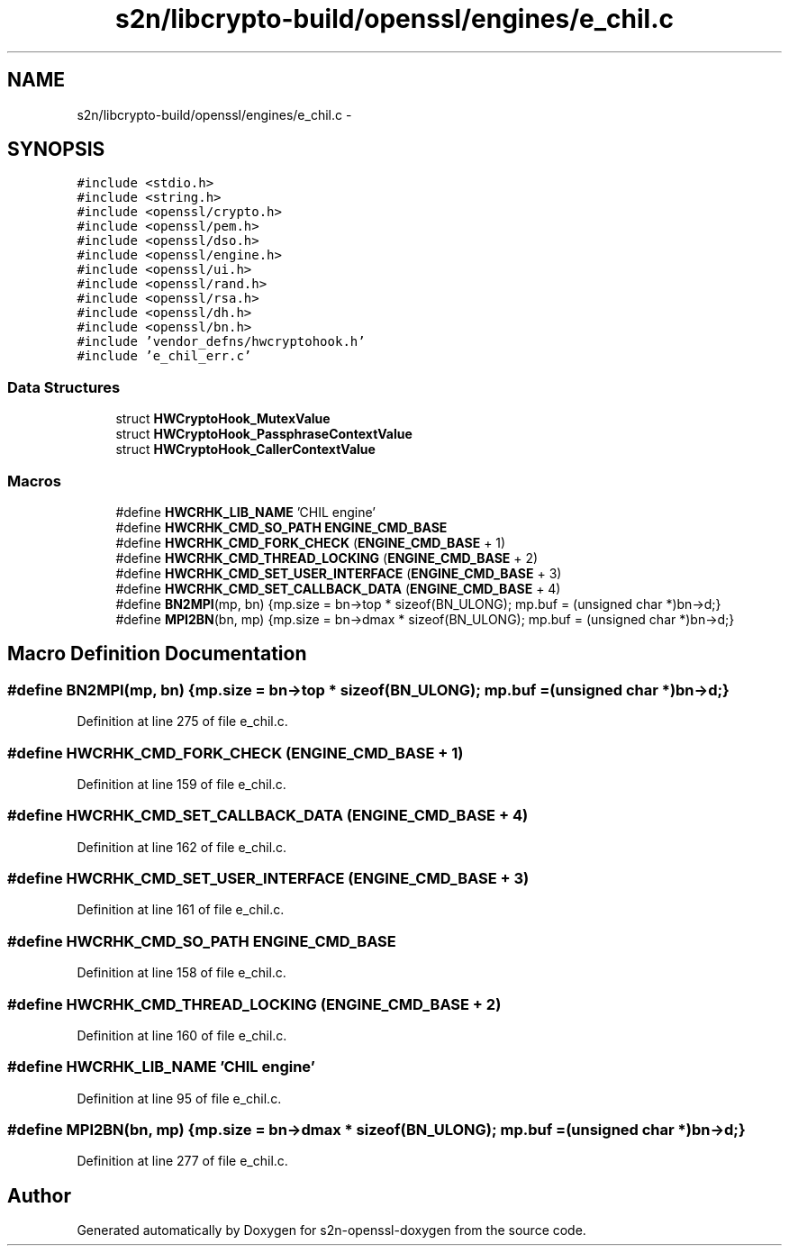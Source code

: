 .TH "s2n/libcrypto-build/openssl/engines/e_chil.c" 3 "Thu Jun 30 2016" "s2n-openssl-doxygen" \" -*- nroff -*-
.ad l
.nh
.SH NAME
s2n/libcrypto-build/openssl/engines/e_chil.c \- 
.SH SYNOPSIS
.br
.PP
\fC#include <stdio\&.h>\fP
.br
\fC#include <string\&.h>\fP
.br
\fC#include <openssl/crypto\&.h>\fP
.br
\fC#include <openssl/pem\&.h>\fP
.br
\fC#include <openssl/dso\&.h>\fP
.br
\fC#include <openssl/engine\&.h>\fP
.br
\fC#include <openssl/ui\&.h>\fP
.br
\fC#include <openssl/rand\&.h>\fP
.br
\fC#include <openssl/rsa\&.h>\fP
.br
\fC#include <openssl/dh\&.h>\fP
.br
\fC#include <openssl/bn\&.h>\fP
.br
\fC#include 'vendor_defns/hwcryptohook\&.h'\fP
.br
\fC#include 'e_chil_err\&.c'\fP
.br

.SS "Data Structures"

.in +1c
.ti -1c
.RI "struct \fBHWCryptoHook_MutexValue\fP"
.br
.ti -1c
.RI "struct \fBHWCryptoHook_PassphraseContextValue\fP"
.br
.ti -1c
.RI "struct \fBHWCryptoHook_CallerContextValue\fP"
.br
.in -1c
.SS "Macros"

.in +1c
.ti -1c
.RI "#define \fBHWCRHK_LIB_NAME\fP   'CHIL engine'"
.br
.ti -1c
.RI "#define \fBHWCRHK_CMD_SO_PATH\fP   \fBENGINE_CMD_BASE\fP"
.br
.ti -1c
.RI "#define \fBHWCRHK_CMD_FORK_CHECK\fP   (\fBENGINE_CMD_BASE\fP + 1)"
.br
.ti -1c
.RI "#define \fBHWCRHK_CMD_THREAD_LOCKING\fP   (\fBENGINE_CMD_BASE\fP + 2)"
.br
.ti -1c
.RI "#define \fBHWCRHK_CMD_SET_USER_INTERFACE\fP   (\fBENGINE_CMD_BASE\fP + 3)"
.br
.ti -1c
.RI "#define \fBHWCRHK_CMD_SET_CALLBACK_DATA\fP   (\fBENGINE_CMD_BASE\fP + 4)"
.br
.ti -1c
.RI "#define \fBBN2MPI\fP(mp,  bn)   {mp\&.size = bn\->top * sizeof(BN_ULONG); mp\&.buf = (unsigned char *)bn\->d;}"
.br
.ti -1c
.RI "#define \fBMPI2BN\fP(bn,  mp)   {mp\&.size = bn\->dmax * sizeof(BN_ULONG); mp\&.buf = (unsigned char *)bn\->d;}"
.br
.in -1c
.SH "Macro Definition Documentation"
.PP 
.SS "#define BN2MPI(mp, bn)   {mp\&.size = bn\->top * sizeof(BN_ULONG); mp\&.buf = (unsigned char *)bn\->d;}"

.PP
Definition at line 275 of file e_chil\&.c\&.
.SS "#define HWCRHK_CMD_FORK_CHECK   (\fBENGINE_CMD_BASE\fP + 1)"

.PP
Definition at line 159 of file e_chil\&.c\&.
.SS "#define HWCRHK_CMD_SET_CALLBACK_DATA   (\fBENGINE_CMD_BASE\fP + 4)"

.PP
Definition at line 162 of file e_chil\&.c\&.
.SS "#define HWCRHK_CMD_SET_USER_INTERFACE   (\fBENGINE_CMD_BASE\fP + 3)"

.PP
Definition at line 161 of file e_chil\&.c\&.
.SS "#define HWCRHK_CMD_SO_PATH   \fBENGINE_CMD_BASE\fP"

.PP
Definition at line 158 of file e_chil\&.c\&.
.SS "#define HWCRHK_CMD_THREAD_LOCKING   (\fBENGINE_CMD_BASE\fP + 2)"

.PP
Definition at line 160 of file e_chil\&.c\&.
.SS "#define HWCRHK_LIB_NAME   'CHIL engine'"

.PP
Definition at line 95 of file e_chil\&.c\&.
.SS "#define MPI2BN(bn, mp)   {mp\&.size = bn\->dmax * sizeof(BN_ULONG); mp\&.buf = (unsigned char *)bn\->d;}"

.PP
Definition at line 277 of file e_chil\&.c\&.
.SH "Author"
.PP 
Generated automatically by Doxygen for s2n-openssl-doxygen from the source code\&.
